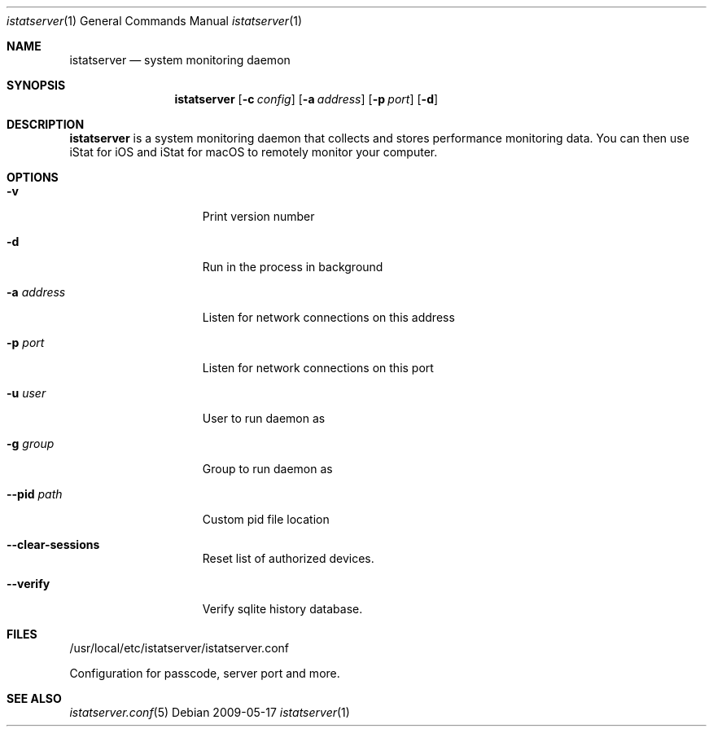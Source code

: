 .Dd 2009-05-17
.Dt istatserver 1
.Os
.Sh NAME
.Nm istatserver
.Nd system monitoring daemon
.Sh SYNOPSIS
.Nm
.Op Fl c Ar config
.Op Fl a Ar address
.Op Fl p Ar port
.Op Fl d

.Sh DESCRIPTION
.Nm
is a system monitoring daemon that collects and stores performance monitoring data.
You can then use iStat for iOS and iStat for macOS to remotely monitor your computer.

.Sh OPTIONS
.Bl -tag -width -indent-three
.It Fl v
Print version number
.It Fl d
Run in the process in background
.It Fl a Ar address
Listen for network connections on this address
.It Fl p Ar port
Listen for network connections on this port
.It Fl u Ar user
User to run daemon as
.It Fl g Ar group
Group to run daemon as
.It Fl -pid Ar path
Custom pid file location
.It Fl -clear-sessions
Reset list of authorized devices.
.It Fl -verify
Verify sqlite history database.
.El
.Pp
.Sh FILES
/usr/local/etc/istatserver/istatserver.conf
.Pp
Configuration for passcode, server port and more.
.El
.Sh SEE ALSO
.Xr istatserver.conf 5
